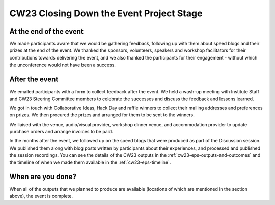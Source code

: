.. _cw23-eps-closing-down:

CW23 Closing Down the Event Project Stage
==========================================


At the end of the event
-------------------------

We made participants aware that we would be gathering feedback, following up with them about speed blogs and their prizes at the end of the event.
We thanked the sponsors, volunteers, speakers and workshop facilitators for their contributions towards delivering the event, and we also thanked the participants for their engagement - without which the unconference would not have been a success.


After the event
-------------------------

We emailed participants with a form to collect feedback after the event.
We held a wash-up meeting with Institute Staff and CW23 Steering Committee members to celebrate the successes and discuss the feedback and lessons learned.

We got in touch with Collaborative Ideas, Hack Day and raffle winners to collect their mailing addresses and preferences on prizes.
We then procured the prizes and arranged for them to be sent to the winners.

We liaised with the venue, audio/visual provider, workshop dinner venue, and accommodation provider to update purchase orders and arrange invoices to be paid.

In the months after the event, we followed up on the speed blogs that were produced as part of the Discussion session.
We published them along with blog posts written by participants about their experiences, and processed and published the session recordings.
You can see the details of the CW23 outputs in the :ref:`cw23-eps-outputs-and-outcomes` and the timeline of when we made them available in the :ref:`cw23-eps-timeline`.


When are you done?
-------------------------

When all of the outputs that we planned to produce are available (locations of which are mentioned in the section above), the event is complete.
